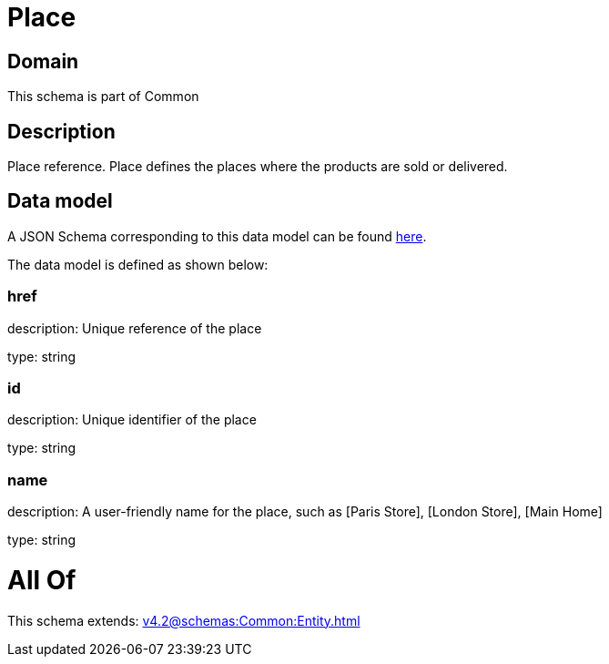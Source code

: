 = Place

[#domain]
== Domain

This schema is part of Common

[#description]
== Description

Place reference. Place defines the places where the products are sold or delivered.


[#data_model]
== Data model

A JSON Schema corresponding to this data model can be found https://tmforum.org[here].

The data model is defined as shown below:


=== href
description: Unique reference of the place

type: string


=== id
description: Unique identifier of the place

type: string


=== name
description: A user-friendly name for the place, such as [Paris Store], [London Store], [Main Home]

type: string


= All Of 
This schema extends: xref:v4.2@schemas:Common:Entity.adoc[]
